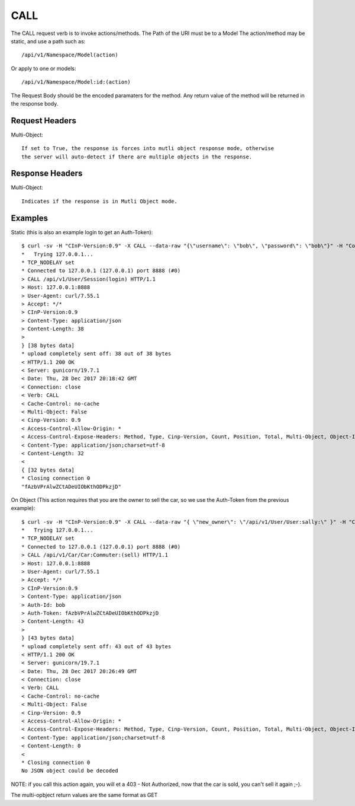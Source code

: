 CALL
====

The CALL request verb is to invoke actions/methods.  The Path of the URI must
be to a Model The action/method may be static, and use a path such as::

  /api/v1/Namespace/Model(action)

Or apply to one or models::

  /api/v1/Namespace/Model:id:(action)

The Request Body should be the encoded paramaters for the method.  Any return value
of the method will be returned in the response body.

Request Headers
---------------

Multi-Object::

  If set to True, the response is forces into mutli object response mode, otherwise
  the server will auto-detect if there are multiple objects in the response.

Response Headers
----------------

Multi-Object::

   Indicates if the response is in Mutli Object mode.

Examples
--------

Static (this is also an example login to get an Auth-Token)::

  $ curl -sv -H "CInP-Version:0.9" -X CALL --data-raw "{\"username\": \"bob\", \"password\": \"bob\"}" -H "Content-Type: application/json" http://127.0.0.1:8888/api/v1/User/Session\(login\) | python -mjson.tool
  *   Trying 127.0.0.1...
  * TCP_NODELAY set
  * Connected to 127.0.0.1 (127.0.0.1) port 8888 (#0)
  > CALL /api/v1/User/Session(login) HTTP/1.1
  > Host: 127.0.0.1:8888
  > User-Agent: curl/7.55.1
  > Accept: */*
  > CInP-Version:0.9
  > Content-Type: application/json
  > Content-Length: 38
  >
  } [38 bytes data]
  * upload completely sent off: 38 out of 38 bytes
  < HTTP/1.1 200 OK
  < Server: gunicorn/19.7.1
  < Date: Thu, 28 Dec 2017 20:18:42 GMT
  < Connection: close
  < Verb: CALL
  < Cache-Control: no-cache
  < Multi-Object: False
  < Cinp-Version: 0.9
  < Access-Control-Allow-Origin: *
  < Access-Control-Expose-Headers: Method, Type, Cinp-Version, Count, Position, Total, Multi-Object, Object-Id
  < Content-Type: application/json;charset=utf-8
  < Content-Length: 32
  <
  { [32 bytes data]
  * Closing connection 0
  "fAzbVPrAlwZCtADeUIObKthODPkzjD"

On Object (This action requires that you are the owner to sell the car, so we use the Auth-Token from the previous example)::

  $ curl -sv -H "CInP-Version:0.9" -X CALL --data-raw "{ \"new_owner\": \"/api/v1/User/User:sally:\" }" -H "Content-Type: application/json" -H "Auth-Id: bob" -H "Auth-Token: fAzbVPrAlwZCtADeUIObKthODPkzjD" http://127.0.0.1:8888/api/v1/Car/Car:Commuter:\(sell\) | python -mjson.tool
  *   Trying 127.0.0.1...
  * TCP_NODELAY set
  * Connected to 127.0.0.1 (127.0.0.1) port 8888 (#0)
  > CALL /api/v1/Car/Car:Commuter:(sell) HTTP/1.1
  > Host: 127.0.0.1:8888
  > User-Agent: curl/7.55.1
  > Accept: */*
  > CInP-Version:0.9
  > Content-Type: application/json
  > Auth-Id: bob
  > Auth-Token: fAzbVPrAlwZCtADeUIObKthODPkzjD
  > Content-Length: 43
  >
  } [43 bytes data]
  * upload completely sent off: 43 out of 43 bytes
  < HTTP/1.1 200 OK
  < Server: gunicorn/19.7.1
  < Date: Thu, 28 Dec 2017 20:26:49 GMT
  < Connection: close
  < Verb: CALL
  < Cache-Control: no-cache
  < Multi-Object: False
  < Cinp-Version: 0.9
  < Access-Control-Allow-Origin: *
  < Access-Control-Expose-Headers: Method, Type, Cinp-Version, Count, Position, Total, Multi-Object, Object-Id
  < Content-Type: application/json;charset=utf-8
  < Content-Length: 0
  <
  * Closing connection 0
  No JSON object could be decoded

NOTE: if you call this action again, you will et a 403 - Not Authorized, now that the car
is sold, you can't sell it again ;-).

The multi-opbject return values are the same format as GET
